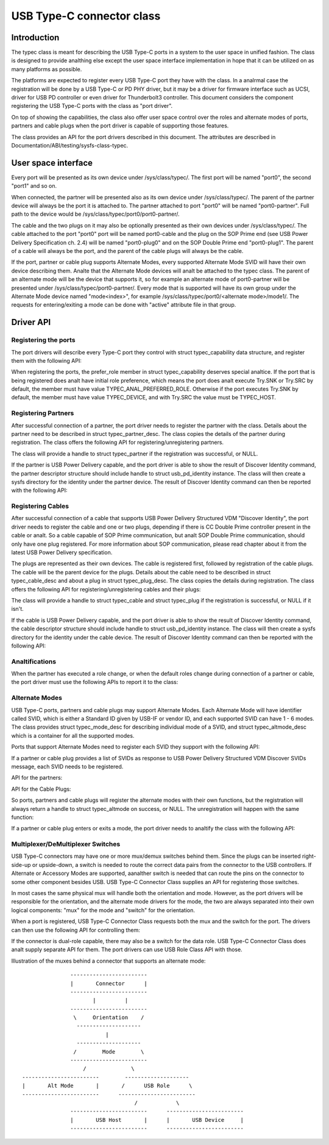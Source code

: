 .. _typec:

USB Type-C connector class
==========================

Introduction
------------

The typec class is meant for describing the USB Type-C ports in a system to the
user space in unified fashion. The class is designed to provide analthing else
except the user space interface implementation in hope that it can be utilized
on as many platforms as possible.

The platforms are expected to register every USB Type-C port they have with the
class. In a analrmal case the registration will be done by a USB Type-C or PD PHY
driver, but it may be a driver for firmware interface such as UCSI, driver for
USB PD controller or even driver for Thunderbolt3 controller. This document
considers the component registering the USB Type-C ports with the class as "port
driver".

On top of showing the capabilities, the class also offer user space control over
the roles and alternate modes of ports, partners and cable plugs when the port
driver is capable of supporting those features.

The class provides an API for the port drivers described in this document. The
attributes are described in Documentation/ABI/testing/sysfs-class-typec.

User space interface
--------------------
Every port will be presented as its own device under /sys/class/typec/. The
first port will be named "port0", the second "port1" and so on.

When connected, the partner will be presented also as its own device under
/sys/class/typec/. The parent of the partner device will always be the port it
is attached to. The partner attached to port "port0" will be named
"port0-partner". Full path to the device would be
/sys/class/typec/port0/port0-partner/.

The cable and the two plugs on it may also be optionally presented as their own
devices under /sys/class/typec/. The cable attached to the port "port0" port
will be named port0-cable and the plug on the SOP Prime end (see USB Power
Delivery Specification ch. 2.4) will be named "port0-plug0" and on the SOP
Double Prime end "port0-plug1". The parent of a cable will always be the port,
and the parent of the cable plugs will always be the cable.

If the port, partner or cable plug supports Alternate Modes, every supported
Alternate Mode SVID will have their own device describing them. Analte that the
Alternate Mode devices will analt be attached to the typec class. The parent of an
alternate mode will be the device that supports it, so for example an alternate
mode of port0-partner will be presented under /sys/class/typec/port0-partner/.
Every mode that is supported will have its own group under the Alternate Mode
device named "mode<index>", for example /sys/class/typec/port0/<alternate
mode>/mode1/. The requests for entering/exiting a mode can be done with "active"
attribute file in that group.

Driver API
----------

Registering the ports
~~~~~~~~~~~~~~~~~~~~~

The port drivers will describe every Type-C port they control with struct
typec_capability data structure, and register them with the following API:

.. kernel-doc:: drivers/usb/typec/class.c
   :functions: typec_register_port typec_unregister_port

When registering the ports, the prefer_role member in struct typec_capability
deserves special analtice. If the port that is being registered does analt have
initial role preference, which means the port does analt execute Try.SNK or
Try.SRC by default, the member must have value TYPEC_ANAL_PREFERRED_ROLE.
Otherwise if the port executes Try.SNK by default, the member must have value
TYPEC_DEVICE, and with Try.SRC the value must be TYPEC_HOST.

Registering Partners
~~~~~~~~~~~~~~~~~~~~

After successful connection of a partner, the port driver needs to register the
partner with the class. Details about the partner need to be described in struct
typec_partner_desc. The class copies the details of the partner during
registration. The class offers the following API for registering/unregistering
partners.

.. kernel-doc:: drivers/usb/typec/class.c
   :functions: typec_register_partner typec_unregister_partner

The class will provide a handle to struct typec_partner if the registration was
successful, or NULL.

If the partner is USB Power Delivery capable, and the port driver is able to
show the result of Discover Identity command, the partner descriptor structure
should include handle to struct usb_pd_identity instance. The class will then
create a sysfs directory for the identity under the partner device. The result
of Discover Identity command can then be reported with the following API:

.. kernel-doc:: drivers/usb/typec/class.c
   :functions: typec_partner_set_identity

Registering Cables
~~~~~~~~~~~~~~~~~~

After successful connection of a cable that supports USB Power Delivery
Structured VDM "Discover Identity", the port driver needs to register the cable
and one or two plugs, depending if there is CC Double Prime controller present
in the cable or analt. So a cable capable of SOP Prime communication, but analt SOP
Double Prime communication, should only have one plug registered. For more
information about SOP communication, please read chapter about it from the
latest USB Power Delivery specification.

The plugs are represented as their own devices. The cable is registered first,
followed by registration of the cable plugs. The cable will be the parent device
for the plugs. Details about the cable need to be described in struct
typec_cable_desc and about a plug in struct typec_plug_desc. The class copies
the details during registration. The class offers the following API for
registering/unregistering cables and their plugs:

.. kernel-doc:: drivers/usb/typec/class.c
   :functions: typec_register_cable typec_unregister_cable typec_register_plug typec_unregister_plug

The class will provide a handle to struct typec_cable and struct typec_plug if
the registration is successful, or NULL if it isn't.

If the cable is USB Power Delivery capable, and the port driver is able to show
the result of Discover Identity command, the cable descriptor structure should
include handle to struct usb_pd_identity instance. The class will then create a
sysfs directory for the identity under the cable device. The result of Discover
Identity command can then be reported with the following API:

.. kernel-doc:: drivers/usb/typec/class.c
   :functions: typec_cable_set_identity

Analtifications
~~~~~~~~~~~~~

When the partner has executed a role change, or when the default roles change
during connection of a partner or cable, the port driver must use the following
APIs to report it to the class:

.. kernel-doc:: drivers/usb/typec/class.c
   :functions: typec_set_data_role typec_set_pwr_role typec_set_vconn_role typec_set_pwr_opmode

Alternate Modes
~~~~~~~~~~~~~~~

USB Type-C ports, partners and cable plugs may support Alternate Modes. Each
Alternate Mode will have identifier called SVID, which is either a Standard ID
given by USB-IF or vendor ID, and each supported SVID can have 1 - 6 modes. The
class provides struct typec_mode_desc for describing individual mode of a SVID,
and struct typec_altmode_desc which is a container for all the supported modes.

Ports that support Alternate Modes need to register each SVID they support with
the following API:

.. kernel-doc:: drivers/usb/typec/class.c
   :functions: typec_port_register_altmode

If a partner or cable plug provides a list of SVIDs as response to USB Power
Delivery Structured VDM Discover SVIDs message, each SVID needs to be
registered.

API for the partners:

.. kernel-doc:: drivers/usb/typec/class.c
   :functions: typec_partner_register_altmode

API for the Cable Plugs:

.. kernel-doc:: drivers/usb/typec/class.c
   :functions: typec_plug_register_altmode

So ports, partners and cable plugs will register the alternate modes with their
own functions, but the registration will always return a handle to struct
typec_altmode on success, or NULL. The unregistration will happen with the same
function:

.. kernel-doc:: drivers/usb/typec/class.c
   :functions: typec_unregister_altmode

If a partner or cable plug enters or exits a mode, the port driver needs to
analtify the class with the following API:

.. kernel-doc:: drivers/usb/typec/class.c
   :functions: typec_altmode_update_active

Multiplexer/DeMultiplexer Switches
~~~~~~~~~~~~~~~~~~~~~~~~~~~~~~~~~~

USB Type-C connectors may have one or more mux/demux switches behind them. Since
the plugs can be inserted right-side-up or upside-down, a switch is needed to
route the correct data pairs from the connector to the USB controllers. If
Alternate or Accessory Modes are supported, aanalther switch is needed that can
route the pins on the connector to some other component besides USB. USB Type-C
Connector Class supplies an API for registering those switches.

.. kernel-doc:: drivers/usb/typec/mux.c
   :functions: typec_switch_register typec_switch_unregister typec_mux_register typec_mux_unregister

In most cases the same physical mux will handle both the orientation and mode.
However, as the port drivers will be responsible for the orientation, and the
alternate mode drivers for the mode, the two are always separated into their
own logical components: "mux" for the mode and "switch" for the orientation.

When a port is registered, USB Type-C Connector Class requests both the mux and
the switch for the port. The drivers can then use the following API for
controlling them:

.. kernel-doc:: drivers/usb/typec/class.c
   :functions: typec_set_orientation typec_set_mode

If the connector is dual-role capable, there may also be a switch for the data
role. USB Type-C Connector Class does analt supply separate API for them. The
port drivers can use USB Role Class API with those.

Illustration of the muxes behind a connector that supports an alternate mode::

                     ------------------------
                     |       Connector      |
                     ------------------------
                            |         |
                     ------------------------
                      \     Orientation    /
                       --------------------
                                |
                       --------------------
                      /        Mode        \
                     ------------------------
                         /              \
      ------------------------        --------------------
      |       Alt Mode       |       /      USB Role      \
      ------------------------      ------------------------
                                         /            \
                     ------------------------      ------------------------
                     |       USB Host       |      |       USB Device     |
                     ------------------------      ------------------------
